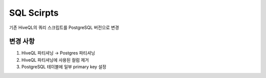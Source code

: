 .. -*- mode: rst -*-

============
SQL Scirpts
============

기존 HiveQL의 쿼리 스크립트를 PostgreSQL 버전으로 변경

변경 사항
----------
1. HiveQL 파티셔닝 → Postgres 파티셔닝 

2. HiveQL 파티셔닝에 사용된 컬럼 제거

3. PostgreSQL 테이블에 일부 primary key 설정
